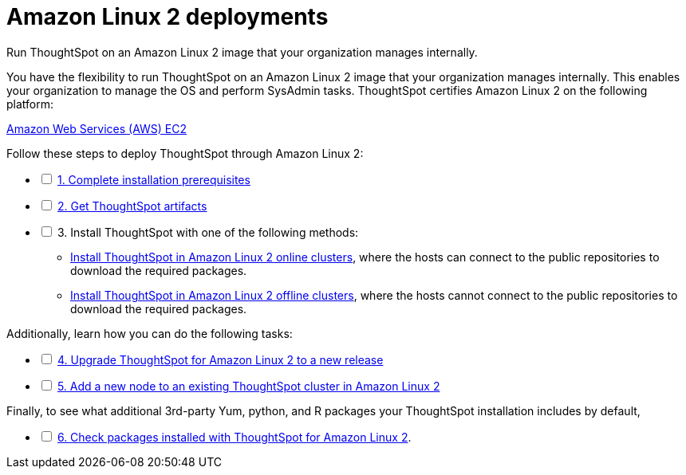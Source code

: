 = Amazon Linux 2 deployments
:last_updated: 02/03/2020
:linkattrs:
:experimental:

Run ThoughtSpot on an Amazon Linux 2 image that your organization manages internally.

You have the flexibility to run ThoughtSpot on an Amazon Linux 2 image that your organization manages internally. This enables your organization to manage the OS and perform SysAdmin tasks.
ThoughtSpot certifies Amazon Linux 2 on the following platform:

xref:aws-configuration-options.adoc[Amazon Web Services (AWS) EC2]

[options="interactive"]
.Follow these steps to deploy ThoughtSpot through Amazon Linux 2:
* [ ] xref:al2-prerequisites.adoc[1. Complete installation prerequisites]
* [ ] xref:al2-ts-artifacts.adoc[2. Get ThoughtSpot artifacts]
* [ ] 3. Install ThoughtSpot with one of the following methods:
  ** xref:al2-install-online.adoc[Install ThoughtSpot in Amazon Linux 2 online clusters], where the hosts can connect to the public repositories to download the required packages.
  ** xref:al2-install-offline.adoc[Install ThoughtSpot in Amazon Linux 2 offline clusters], where the hosts cannot connect to the public repositories to download the required packages.

[options="interactive"]
.Additionally, learn how you can do the following tasks:
* [ ] xref:al2-upgrade.adoc[4. Upgrade ThoughtSpot for Amazon Linux 2 to a new release]
* [ ] xref:al2-add-node.adoc[5. Add a new node to an existing ThoughtSpot cluster in Amazon Linux 2]

[options="interactive"]
.Finally, to see what additional 3rd-party Yum, python, and R packages your ThoughtSpot installation includes by default,
* [ ] xref:al2-packages.adoc[6. Check packages installed with ThoughtSpot for Amazon Linux 2].
